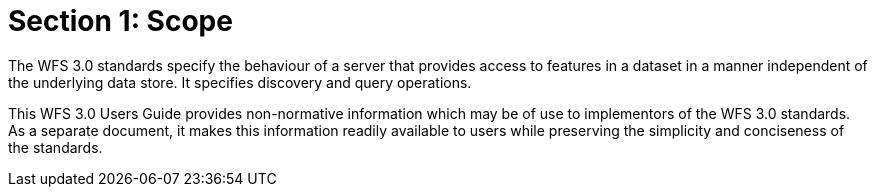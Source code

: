 = Section 1: Scope

The WFS 3.0 standards specify the behaviour of a server that provides access to features in a dataset in a manner independent of the underlying data store. It specifies discovery and query operations.

This WFS 3.0 Users Guide provides non-normative information which may be of use to implementors of the WFS 3.0 standards.  As a separate document, it makes this information readily available to users while preserving the simplicity and conciseness of the standards.
